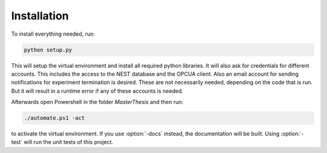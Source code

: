 ============
Installation
============

To install everything needed, run:

.. code-block:: bash

    python setup.py

This will setup the virtual environment
and install all required python libraries. It will also ask 
for credentials for different accounts. This includes the access
to the NEST database and the OPCUA client. Also an email account
for sending notifications for experiment termination is desired.
These are not necessarily needed, depending on the code that is run.
But it will result in a runtime error if any of these accounts is needed.

Afterwards open Powershell in the folder
`MasterThesis` and then run:

.. code-block:: bash

    ./automate.ps1 -act

to activate the virtual environment. If you use
:option:`-docs` instead, the documentation will be 
built. Using :option:`-test` will run the unit tests
of this project.
